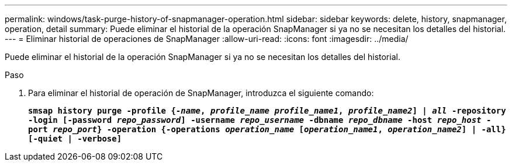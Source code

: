 ---
permalink: windows/task-purge-history-of-snapmanager-operation.html 
sidebar: sidebar 
keywords: delete, history, snapmanager, operation, detail 
summary: Puede eliminar el historial de la operación SnapManager si ya no se necesitan los detalles del historial. 
---
= Eliminar historial de operaciones de SnapManager
:allow-uri-read: 
:icons: font
:imagesdir: ../media/


[role="lead"]
Puede eliminar el historial de la operación SnapManager si ya no se necesitan los detalles del historial.

.Paso
. Para eliminar el historial de operación de SnapManager, introduzca el siguiente comando:
+
`*smsap history purge -profile {_-name_, _profile_name_ _profile_name1_, _profile_name2_] | _all_ -repository -login [-password _repo_password_] -username _repo_username_ -dbname _repo_dbname_ -host _repo_host_ -port _repo_port_} -operation {-operations _operation_name_ [_operation_name1_, _operation_name2_] | -all} [-quiet | -verbose]*`


